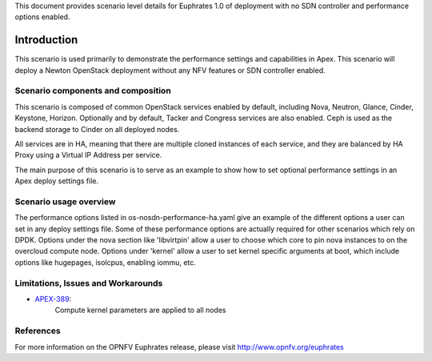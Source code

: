 .. This work is licensed under a Creative Commons Attribution 4.0 International License.
.. http://creativecommons.org/licenses/by/4.0
.. (c) <optionally add copywriters name>

This document provides scenario level details for Euphrates 1.0 of
deployment with no SDN controller and performance options enabled.

============
Introduction
============

This scenario is used primarily to demonstrate the performance settings and
capabilities in Apex. This scenario will  deploy a Newton OpenStack
deployment without any NFV features or SDN controller enabled.

Scenario components and composition
===================================

This scenario is composed of common OpenStack services enabled by default,
including Nova, Neutron, Glance, Cinder, Keystone, Horizon.  Optionally and
by default, Tacker and Congress services are also enabled.  Ceph is used as
the backend storage to Cinder on all deployed nodes.

All services are in HA, meaning that there are multiple cloned instances of
each service, and they are balanced by HA Proxy using a Virtual IP Address
per service.

The main purpose of this scenario is to serve as an example to show how to
set optional performance settings in an Apex deploy settings file.

Scenario usage overview
=======================

The performance options listed in os-nosdn-performance-ha.yaml give an example
of the different options a user can set in any deploy settings file.  Some
of these performance options are actually required for other scenarios which
rely on DPDK.  Options under the nova section like 'libvirtpin' allow a
user to choose which core to pin nova instances to on the overcloud compute
node.  Options under 'kernel' allow a user to set kernel specific arguments
at boot, which include options like hugepages, isolcpus, enabling iommu, etc.


Limitations, Issues and Workarounds
===================================

* `APEX-389 <https://jira.opnfv.org/browse/APEX-389>`_:
   Compute kernel parameters are applied to all nodes

References
==========

For more information on the OPNFV Euphrates release, please visit
http://www.opnfv.org/euphrates


